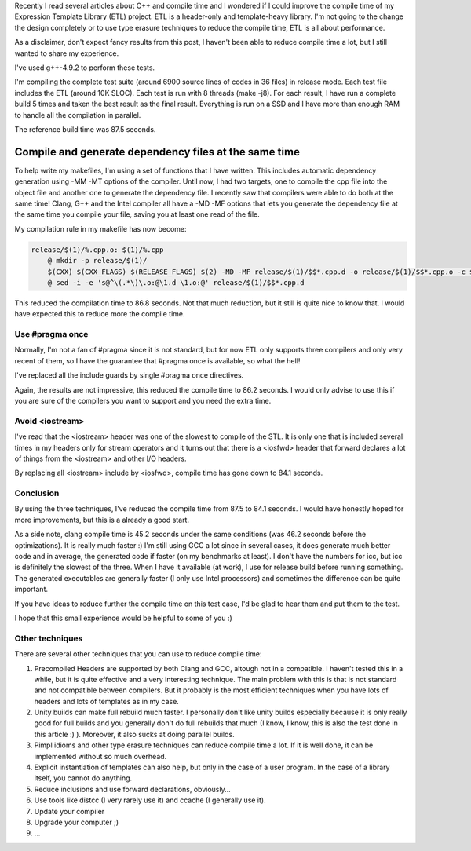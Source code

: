 Recently I read several articles about C++ and compile time and I wondered if I could improve the compile time of my Expression Template Library (ETL) project. ETL is a header-only and template-heavy library. I'm not going to the change the design completely or to use type erasure techniques to reduce the compile time, ETL is all about performance.

As a disclaimer, don't expect fancy results from this post, I haven't been able to reduce compile time a lot, but I still wanted to share my experience.

I've used g++-4.9.2 to perform these tests. 

I'm compiling the complete test suite (around 6900 source lines of codes in 36 files) in release mode. Each test file includes the ETL (around 10K SLOC). Each test is run with 8 threads (make -j8). For each result, I have run a complete build 5 times and taken the best result as the final result. Everything is run on a SSD and I have more than enough RAM to handle all the compilation in parallel.

The reference build time was 87.5 seconds.

Compile and generate dependency files at the same time
======================================================

To help write my makefiles, I'm using a set of functions that I have written. This includes automatic dependency generation using -MM -MT options of the compiler. Until now, I had two targets, one to compile the cpp file into the object file and another one to generate the dependency file. I recently saw that compilers were able to do both at the same time! Clang, G++ and the Intel compiler all have a -MD -MF options that lets you generate the dependency file at the same time you compile your file, saving you at least one read of the file.

My compilation rule in my makefile has now become: 

.. code:: makefile

    release/$(1)/%.cpp.o: $(1)/%.cpp
        @ mkdir -p release/$(1)/
        $(CXX) $(CXX_FLAGS) $(RELEASE_FLAGS) $(2) -MD -MF release/$(1)/$$*.cpp.d -o release/$(1)/$$*.cpp.o -c $(1)/$$*.cpp
        @ sed -i -e 's@^\(.*\)\.o:@\1.d \1.o:@' release/$(1)/$$*.cpp.d

This reduced the compilation time to 86.8 seconds. Not that much reduction, but it still is quite nice to know that. I would have expected this to reduce more the compile time.

Use #pragma once
################

Normally, I'm not a fan of #pragma since it is not standard, but for now ETL only supports three compilers and only very recent of them, so I have the guarantee that #pragma once is available, so what the hell!

I've replaced all the include guards by single #pragma once directives. 

Again, the results are not impressive, this reduced the compile time to 86.2 seconds. I would only advise to use this if you are sure of the compilers you want to support and you need the extra time.

Avoid <iostream>
################

I've read that the <iostream> header was one of the slowest to compile of the STL. It is only one that is included several times in my headers only for stream operators and it turns out that there is a <iosfwd> header that forward declares a lot of things from the <iostream> and other I/O headers.

By replacing all <iostream> include by <iosfwd>, compile time has gone down to 84.1 seconds. 

Conclusion
##########

By using the three techniques, I've reduced the compile time from 87.5 to 84.1 seconds. I would have honestly hoped for more improvements, but this is a already a good start.

As a side note, clang compile time is 45.2 seconds under the same conditions (was 46.2 seconds before the optimizations). It is really much faster :) I'm still using GCC a lot since in several cases, it does generate much better code and in average, the generated code if faster (on my benchmarks at least). I don't have the numbers for icc, but icc is definitely the slowest of the three. When I have it available (at work), I use for release build before running something. The generated executables are generally faster (I only use Intel processors) and sometimes the difference can be quite important.

If you have ideas to reduce further the compile time on this test case, I'd be glad to hear them and put them to the test.

I hope that this small experience would be helpful to some of you :)

Other techniques
################

There are several other techniques that you can use to reduce compile time: 

1. Precompiled Headers are supported by both Clang and GCC, altough not in a compatible. I haven't tested this in a while, but it is quite effective and a very interesting technique. The main problem with this is that is not standard and not compatible between compilers. But it probably is the most efficient techniques when you have lots of headers and lots of templates as in my case. 
2. Unity builds can make full rebuild much faster. I personally don't like unity builds especially because it is only really good for full builds and you generally don't do full rebuilds that much (I know, I know, this is also the test done in this article :) ). Moreover, it also sucks at doing parallel builds. 
3. Pimpl idioms and other type erasure techniques can reduce compile time a lot. If it is well done, it can be implemented without so much overhead.
4. Explicit instantiation of templates can also help, but only in the case of a user program. In the case of a library itself, you cannot do anything.
5. Reduce inclusions and use forward declarations, obviously...
6. Use tools like distcc (I very rarely use it) and ccache (I generally use it).
7. Update your compiler
8. Upgrade your computer ;)
9. ...

